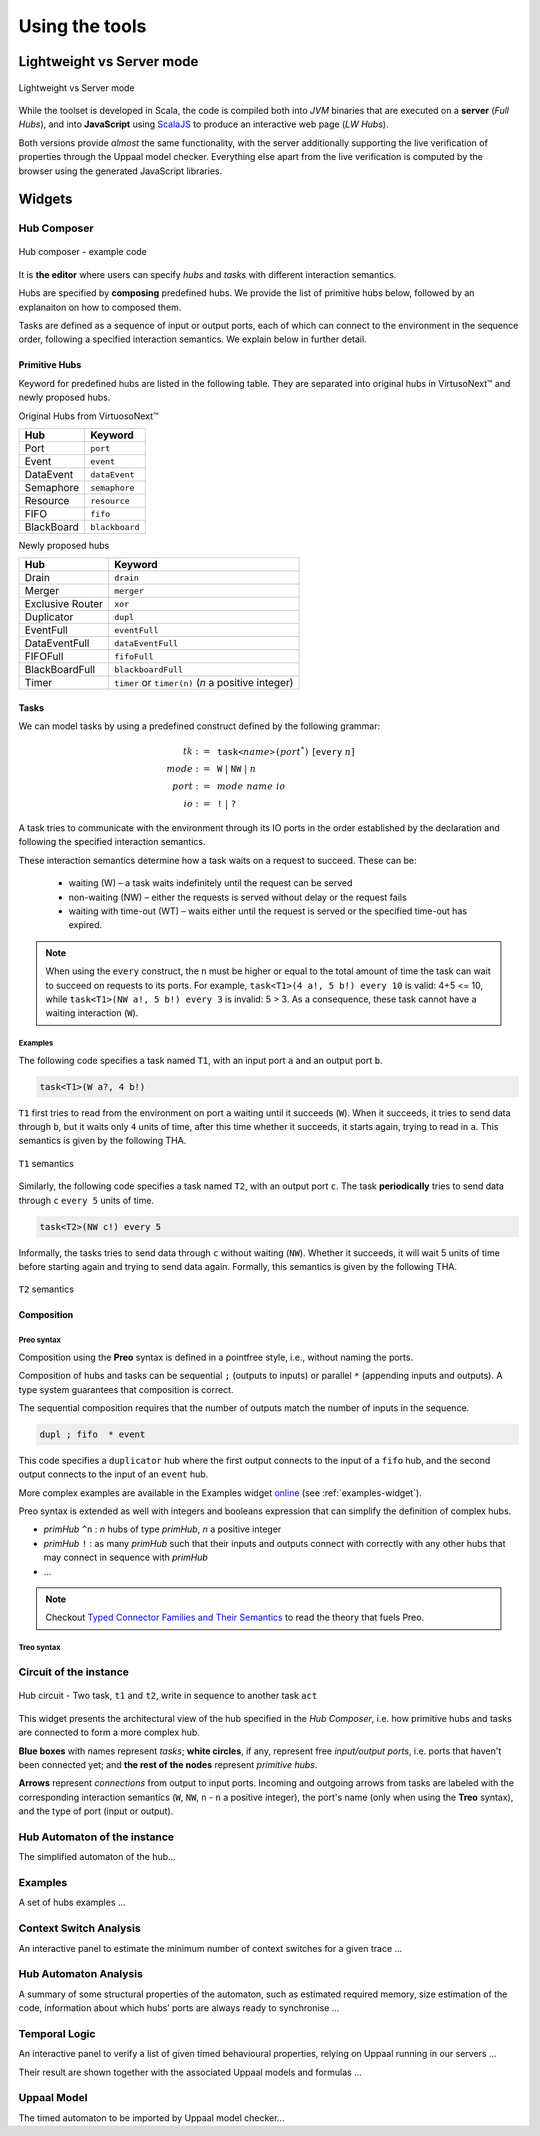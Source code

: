 Using the tools
***************

Lightweight vs Server mode
===========================

.. figure:: _static/imgs/lw-vs-server.png
    :align: center
    :target: _static/imgs/lw-vs-server.png

    Lightweight vs Server mode

While the toolset is developed in Scala, the code is compiled both into *JVM*
binaries that are executed on a **server** (*Full Hubs*), and into **JavaScript** using
`ScalaJS <https://wwws.scala- js.org>`_ to produce an interactive web page (*LW Hubs*).

Both versions provide *almost* the same functionality, with the server
additionally supporting the live verification of properties through the Uppaal model checker.
Everything else apart from the live verification is computed
by the browser using the generated JavaScript libraries.

Widgets
=======

Hub Composer
------------

.. figure:: _static/imgs/widgets/composer.png
    :align: center
    :scale: 40 %

    Hub composer - example code

It is **the editor** where users can specify *hubs* and *tasks* with different interaction semantics.

Hubs are specified by **composing** predefined hubs.
We provide the list of primitive hubs below, followed by an explanaiton on how to composed them.

Tasks are defined as a sequence of input or output ports,
each of which can connect to the environment in the sequence order,
following a specified interaction semantics.
We explain below in further detail.

Primitive Hubs
^^^^^^^^^^^^^^

Keyword for predefined hubs are listed in the following table.
They are separated into original hubs in VirtusoNext™ and newly proposed hubs.

.. |port| image:: _static/imgs/hubs/port.svg
.. |event| image:: _static/imgs/hubs/event.svg
.. |dEvent| image:: _static/imgs/hubs/dataEvent.svg
.. |sema| image:: _static/imgs/hubs/semaphore.svg
.. |resrc| image:: _static/imgs/hubs/resource.svg
.. |fifo| image:: _static/imgs/hubs/fifo.svg
.. |bb| image:: _static/imgs/hubs/blackboard.svg
.. |drain| image:: _static/imgs/hubs/drain.svg
.. |merger| image:: _static/imgs/hubs/port.svg
.. |dupl| image:: _static/imgs/hubs/dupl.svg
.. |eventF| image:: _static/imgs/hubs/eventFull.svg
.. |dEventF| image:: _static/imgs/hubs/dataEventFull.svg
.. |fifoF| image:: _static/imgs/hubs/fifoFull.svg
.. |bbF| image:: _static/imgs/hubs/blackboardFull.svg
.. |timer| image:: _static/imgs/hubs/timer.svg
.. |xor| image:: _static/imgs/hubs/xor.svg

.. |semaA| image:: _static/imgs/tha/semaphore.png

Original Hubs from VirtuosoNext™

=================== =================
Hub                 Keyword
=================== =================
|port| Port         ``port``
|event| Event        ``event``
|dEvent| DataEvent  ``dataEvent``
|sema| Semaphore    ``semaphore``
|resrc| Resource    ``resource``
|fifo| FIFO         ``fifo``
|bb| BlackBoard     ``blackboard``
=================== =================

Newly proposed hubs

======================== ==========================
Hub                      Keyword
======================== ==========================
|drain| Drain            ``drain``
|merger| Merger          ``merger``
|xor| Exclusive Router   ``xor``
|dupl| Duplicator        ``dupl``
|eventF| EventFull       ``eventFull``
|dEventF| DataEventFull  ``dataEventFull``
|fifoF| FIFOFull         ``fifoFull``
|bbF| BlackBoardFull     ``blackboardFull``
|timer| Timer            ``timer`` or ``timer(n)``
                         (*n* a positive integer)
======================== ==========================


Tasks
^^^^^

We can model tasks by using a predefined construct defined by the following grammar:

.. math::

    \begin{align*}
        tk              :=~& \texttt{task<}\mathit{name}\texttt{>(} \mathit{port}^{*} \texttt{)} ~[\texttt{every}~n] \\
        \mathit{mode}   :=~& \texttt{W} ~|~ \texttt{NW} ~|~ \mathit{n} \\
        \mathit{port}   :=~& \mathit{mode~name~io} \\
        \mathit{io}     :=~& \texttt{!} ~|~ \texttt{?}
    \end{align*}


A task tries to communicate with the environment through its IO ports in the order established by the declaration and
following the specified interaction semantics.

These interaction semantics determine how a task waits on a request to succeed.
These can be:

 * waiting (W) – a task waits indefinitely until the request can be served
 * non-waiting (NW) – either the requests is served without delay or the request fails
 * waiting with time-out (WT) – waits either until the request is served or the specified time-out has expired.

.. note::

    When using the ``every`` construct,
    the ``n`` must be higher or equal to the total amount of time
    the task can wait to succeed on requests to its ports. For example,
    ``task<T1>(4 a!, 5 b!) every 10`` is valid: 4+5 <= 10, while
    ``task<T1>(NW a!, 5 b!) every 3`` is invalid: 5 > 3.
    As a consequence, these task cannot have a waiting interaction (``W``).


Examples
""""""""

The following code specifies a task named ``T1``,
with an input port ``a`` and an output port ``b``.

..  code:: haskell

        task<T1>(W a?, 4 b!)


``T1`` first tries to read from the environment on port ``a`` waiting until it succeeds (``W``).
When it succeeds, it tries to send data through ``b``, but it waits only ``4`` units of time, after this time
whether it succeeds, it starts again, trying to read in ``a``.
This semantics is given by the following THA.

.. figure:: _static/imgs/tha/t1.png
    :align: center
    :scale: 30 %

    ``T1`` semantics


Similarly, the following code specifies a task named ``T2``,
with an output port ``c``.
The task **periodically** tries to send data through ``c`` ``every 5`` units of time.

.. code-block:: haskell

    task<T2>(NW c!) every 5

Informally, the tasks tries to send data through ``c`` without waiting (``NW``).
Whether it succeeds, it will wait 5 units of time before starting again and trying to send data again.
Formally, this semantics is given by the following THA.

.. figure:: _static/imgs/tha/t2.png
    :align: center
    :scale: 30 %

    ``T2`` semantics

Composition
^^^^^^^^^^^

Preo syntax
"""""""""""
Composition using the **Preo** syntax is defined in a pointfree style, i.e., without naming the ports.

Composition of hubs and tasks can be sequential ``;`` (outputs to inputs)
or parallel ``*`` (appending inputs and outputs).
A type system guarantees that composition is correct.

The sequential composition requires that the number of outputs match the number of inputs in the sequence.

.. code::

    dupl ; fifo  * event

This code specifies a ``duplicator`` hub
where the first output connects to the input of a ``fifo`` hub,
and the second output connects to the input of an ``event`` hub.

More complex examples are available in the Examples widget `online <http://arcatools.org/hubs>`_
(see :ref:`examples-widget`).

Preo syntax is extended as well with integers and booleans expression that can simplify the definition of complex hubs.


* `primHub` ``^n`` : `n` hubs of type `primHub`, `n` a positive integer
* `primHub` ``!`` :  as many `primHub` such that their inputs and outputs connect with correctly with any other hubs that may connect in sequence with *primHub*
* ...


.. code-block::
    :linenos:

    // for fifo hubs in parallel, composed in sequence with as many merger hubs needed (2 in this case).
    fifo^4 ; merger!

.. note::

    Checkout `Typed Connector Families and Their Semantics <http://jose.proenca.org/papers/connector-families/scp-cfam.pdf>`_
    to read the theory that fuels Preo.


Treo syntax
"""""""""""

Circuit of the instance
-----------------------

.. figure:: _static/imgs/widgets/circuit.png
    :align: center
    :scale: 40 %

    Hub circuit - Two task, ``t1`` and ``t2``, write in sequence to another task ``act``


This widget presents the architectural view of the hub specified in the `Hub Composer`, i.e. how primitive hubs
and tasks are connected to form a more complex hub.

**Blue boxes** with names represent `tasks`;
**white circles**, if any, represent free `input/output ports`, i.e. ports that haven't been connected yet; and
**the rest of the nodes** represent `primitive hubs`.

**Arrows** represent `connections` from output to input ports.
Incoming and outgoing arrows from tasks are labeled with the corresponding interaction semantics
(``W``, ``NW``, ``n`` - ``n`` a positive integer), the port's name (only when using the **Treo** syntax), and
the type of port (input or output).


Hub Automaton of the instance
-----------------------------

The simplified automaton of the hub...


.. _examples-widget:

Examples
--------

A set of hubs examples ...

Context Switch Analysis
-----------------------

An interactive panel to estimate the minimum number of context switches for a given trace ...

Hub Automaton Analysis
----------------------

A summary of some structural properties of the automaton,
such as estimated required memory, size estimation of the code,
information about which hubs’ ports are always ready to synchronise ...

Temporal Logic
--------------

An interactive panel to verify a list of given timed behavioural properties,
relying on Uppaal running in our servers ...

Their result are shown together with the associated Uppaal models and formulas ...

Uppaal Model
------------

The timed automaton to be imported by Uppaal model checker...




